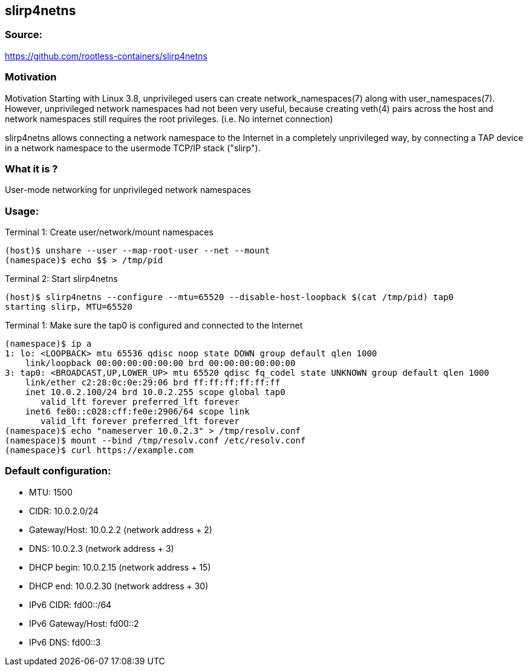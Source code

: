 == slirp4netns

=== Source:
https://github.com/rootless-containers/slirp4netns

=== Motivation
Motivation
Starting with Linux 3.8, unprivileged users can create network_namespaces(7) along with user_namespaces(7). However, unprivileged network namespaces had not been very useful, because creating veth(4) pairs across the host and network namespaces still requires the root privileges. (i.e. No internet connection)

slirp4netns allows connecting a network namespace to the Internet in a completely unprivileged way, by connecting a TAP device in a network namespace to the usermode TCP/IP stack ("slirp").

=== What it is ?
User-mode networking for unprivileged network namespaces

=== Usage:
Terminal 1: Create user/network/mount namespaces
```
(host)$ unshare --user --map-root-user --net --mount
(namespace)$ echo $$ > /tmp/pid
```
Terminal 2: Start slirp4netns
```
(host)$ slirp4netns --configure --mtu=65520 --disable-host-loopback $(cat /tmp/pid) tap0
starting slirp, MTU=65520
```

Terminal 1: Make sure the tap0 is configured and connected to the Internet
```
(namespace)$ ip a
1: lo: <LOOPBACK> mtu 65536 qdisc noop state DOWN group default qlen 1000
    link/loopback 00:00:00:00:00:00 brd 00:00:00:00:00:00
3: tap0: <BROADCAST,UP,LOWER_UP> mtu 65520 qdisc fq_codel state UNKNOWN group default qlen 1000
    link/ether c2:28:0c:0e:29:06 brd ff:ff:ff:ff:ff:ff
    inet 10.0.2.100/24 brd 10.0.2.255 scope global tap0
       valid_lft forever preferred_lft forever
    inet6 fe80::c028:cff:fe0e:2906/64 scope link
       valid_lft forever preferred_lft forever
(namespace)$ echo "nameserver 10.0.2.3" > /tmp/resolv.conf
(namespace)$ mount --bind /tmp/resolv.conf /etc/resolv.conf
(namespace)$ curl https://example.com
```

=== Default configuration:

- MTU: 1500
- CIDR: 10.0.2.0/24
- Gateway/Host: 10.0.2.2 (network address + 2)
- DNS: 10.0.2.3 (network address + 3)
- DHCP begin: 10.0.2.15 (network address + 15)
- DHCP end: 10.0.2.30 (network address + 30)
- IPv6 CIDR: fd00::/64
- IPv6 Gateway/Host: fd00::2
- IPv6 DNS: fd00::3